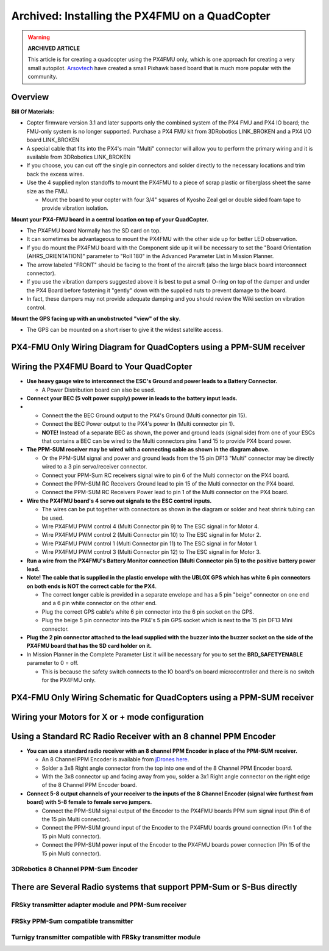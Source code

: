 .. _px4fmu-only-wiring:

===============================================
Archived: Installing the PX4FMU on a QuadCopter
===============================================

.. warning::

   **ARCHIVED ARTICLE**

   This article is for creating a quadcopter using the PX4FMU
   only, which is one approach for creating a very small autopilot.
   `Arsovtech <http://arsovtech.com/?p=1447>`__ have created a small
   Pixhawk based board that is much more popular with the community.

Overview
~~~~~~~~

**Bill Of Materials:**

-  Copter firmware version 3.1 and later supports only the combined
   system of the PX4 FMU and PX4 IO board; the FMU-only system is no
   longer supported. Purchase a PX4 FMU kit from 3DRobotics LINK_BROKEN
   and a PX4 I/O board LINK_BROKEN
-  A special cable that fits into the PX4's main "Multi" connector will
   allow you to perform the primary wiring and it is available from
   3DRobotics LINK_BROKEN
-  If you choose, you can cut off the single pin connectors and solder
   directly to the necessary locations and trim back the excess wires.
-  Use the 4 supplied nylon standoffs to mount the PX4FMU to a piece of
   scrap plastic or fiberglass sheet the same size as the FMU.

   -  Mount the board to your copter with four 3/4" squares of Kyosho
      Zeal gel or double sided foam tape to provide vibration isolation.

**Mount your PX4-FMU board in a central location on top of your
QuadCopter.**

-  The PX4FMU board Normally has the SD card on top.
-  It can sometimes be advantageous to mount the PX4FMU with the other
   side up for better LED observation.
-  If you do mount the PX4FMU board with the Component side up it will
   be necessary to set the "Board Orientation (AHRS_ORIENTATION)"
   parameter to "Roll 180" in the Advanced Parameter List in Mission
   Planner.
-  The arrow labeled "FRONT" should be facing to the front of the
   aircraft (also the large black board interconnect connector).
-  If you use the vibration dampers suggested above it is best to put a
   small O-ring on top of the damper and under the PX4 Board before
   fastening it "gently" down with the supplied nuts to prevent damage
   to the board.
-  In fact, these dampers may not provide adequate damping and you
   should review the Wiki section on vibration control.

**Mount the GPS facing up with an unobstructed "view" of the sky**.

-  The GPS can be mounted on a short riser to give it the widest
   satellite access.

PX4-FMU Only Wiring Diagram for QuadCopters using a PPM-SUM receiver
~~~~~~~~~~~~~~~~~~~~~~~~~~~~~~~~~~~~~~~~~~~~~~~~~~~~~~~~~~~~~~~~~~~~

.. image:: ../images/PX4FMUwire11.jpg
    :target: ../_images/PX4FMUwire11.jpg

Wiring the PX4FMU Board to Your QuadCopter
~~~~~~~~~~~~~~~~~~~~~~~~~~~~~~~~~~~~~~~~~~

-  **Use heavy gauge wire to interconnect the ESC's Ground and power
   leads to a Battery Connector.**

   -  A Power Distribution board can also be used.

-  **Connect your BEC (5 volt power supply) power in leads to the
   battery input leads.**
-  

   -  Connect the the BEC Ground output to the PX4's Ground (Multi
      connector pin 15).
   -  Connect the BEC Power output to the PX4's power In (Multi
      connector pin 1).
   -  **NOTE!** Instead of a separate BEC as shown, the power and ground
      leads (signal side) from one of your ESCs that contains a BEC can
      be wired to the Multi connectors pins 1 and 15 to provide PX4
      board power.

-  **The PPM-SUM receiver may be wired with a connecting cable as shown
   in the diagram above.**

   -  Or the PPM-SUM signal and power and ground leads from the 15 pin
      DF13 "Multi" connector may be directly wired to a 3 pin
      servo/receiver connector.
   -  Connect your PPM-Sum RC receivers signal wire to pin 6 of the
      Multi connector on the PX4 board.
   -  Connect the PPM-SUM RC Receivers Ground lead to pin 15 of the
      Multi connector on the PX4 board.
   -  Connect the PPM-SUM RC Receivers Power lead to pin 1 of the Multi
      connector on the PX4 board.

-  **Wire the PX4FMU board's 4 servo out signals to the ESC control
   inputs.**

   -  The wires can be put together with connectors as shown in the
      diagram or solder and heat shrink tubing can be used.
   -  Wire PX4FMU PWM control 4 (Multi Connector pin 9) to The ESC signal
      in for Motor 4.
   -  Wire PX4FMU PWM control 2 (Multi Connector pin 10) to The ESC signal
      in for Motor 2.
   -  Wire PX4FMU PWM control 1 (Multi Connector pin 11) to The ESC signal
      in for Motor 1.
   -  Wire PX4FMU PWM control 3 (Multi Connector pin 12) to The ESC signal
      in for Motor 3.

-  **Run a wire from the PX4FMU's Battery Monitor connection (Multi
   Connector pin 5) to the positive battery power lead.**
-  **Note! The cable that is supplied in the plastic envelope with the
   UBLOX GPS which has white 6 pin connectors on both ends is NOT the
   correct cable for the PX4**.

   -  The correct longer cable is provided in a separate envelope and
      has a 5 pin "beige" connector on one end and a 6 pin white
      connector on the other end.
   -  Plug the correct GPS cable's white 6 pin connector into the 6 pin
      socket on the GPS.
   -  Plug the beige 5 pin connector into the PX4's 5 pin GPS socket
      which is next to the 15 pin DF13 Mini connector.

-  **Plug the 2 pin connector attached to the lead supplied with the
   buzzer into the buzzer socket on the side of the PX4FMU board that
   has the SD card holder on it.**
-  In Mission Planner in the Complete Parameter List it will be
   necessary for you to set the **BRD_SAFETYENABLE** parameter to 0 =
   off.

   -  This is because the safety switch connects to the IO board's on
      board microcontroller and there is no switch for the PX4FMU only.

PX4-FMU Only Wiring Schematic for QuadCopters using a PPM-SUM receiver
~~~~~~~~~~~~~~~~~~~~~~~~~~~~~~~~~~~~~~~~~~~~~~~~~~~~~~~~~~~~~~~~~~~~~~

.. image:: ../images/PX4FMUWiring1PPMSUMrec1.jpg
    :target: ../_images/PX4FMUWiring1PPMSUMrec1.jpg

Wiring your Motors for X or + mode configuration
~~~~~~~~~~~~~~~~~~~~~~~~~~~~~~~~~~~~~~~~~~~~~~~~

.. image:: ../images/FRAMES_QUAD_PX4.jpg
    :target: ../_images/FRAMES_QUAD_PX4.jpg

Using a Standard RC Radio Receiver with an 8 channel PPM Encoder
~~~~~~~~~~~~~~~~~~~~~~~~~~~~~~~~~~~~~~~~~~~~~~~~~~~~~~~~~~~~~~~~


-  **You can use a standard radio receiver with an 8 channel PPM Encoder
   in place of the PPM-SUM receiver.**

   -  An 8 Channel PPM Encoder is available from
      `jDrones here <http://store.jdrones.com/pixhawk_px4_paparazzi_ppm_encoder_v2_p/eleppmenc20.htm>`__.
   -  Solder a 3x8 Right angle connector from the top into one end of
      the 8 Channel PPM Encoder board.
   -  With the 3x8 connector up and facing away from you, solder a 3x1
      Right angle connector on the right edge of the 8 Channel PPM
      Encoder board.

-  **Connect 5-8 output channels of your receiver to the inputs of the 8
   Channel Encoder (signal wire furthest from board) with 5-8 female to
   female servo jumpers.**

   -  Connect the PPM-SUM signal output of the Encoder to the PX4FMU
      boards PPM sum signal input (Pin 6 of the 15 pin Multi connector).
   -  Connect the PPM-SUM ground input of the Encoder to the PX4FMU
      boards ground connection (Pin 1 of the 15 pin Multi connector).
   -  Connect the PPM-SUM power input of the Encoder to the PX4FMU
      boards power connection (Pin 15 of the 15 pin Multi connector).


3DRobotics 8 Channel PPM-Sum Encoder
^^^^^^^^^^^^^^^^^^^^^^^^^^^^^^^^^^^^

.. image:: ../../../images/PPMEncoderDesc.jpg
    :target: ../_images/PPMEncoderDesc.jpg

There are Several Radio systems that support PPM-Sum or S-Bus directly
~~~~~~~~~~~~~~~~~~~~~~~~~~~~~~~~~~~~~~~~~~~~~~~~~~~~~~~~~~~~~~~~~~~~~~

.. image:: ../images/FRSkySystem.jpg
    :target: ../_images/FRSkySystem.jpg

FRSky transmitter adapter module and PPM-Sum receiver
^^^^^^^^^^^^^^^^^^^^^^^^^^^^^^^^^^^^^^^^^^^^^^^^^^^^^

.. image:: ../../../images/FRSkyTaranis.jpg
    :target: ../_images/FRSkyTaranis.jpg

FRSky PPM-Sum compatible transmitter
^^^^^^^^^^^^^^^^^^^^^^^^^^^^^^^^^^^^

.. image:: ../../../images/Turnigy9XR.jpg
    :target: ../_images/Turnigy9XR.jpg

Turnigy transmitter compatible with FRSky transmitter module
^^^^^^^^^^^^^^^^^^^^^^^^^^^^^^^^^^^^^^^^^^^^^^^^^^^^^^^^^^^^

.. image:: ../../../images/FutabaT8FG.jpg
    :target: ../_images/FutabaT8FG.jpg

